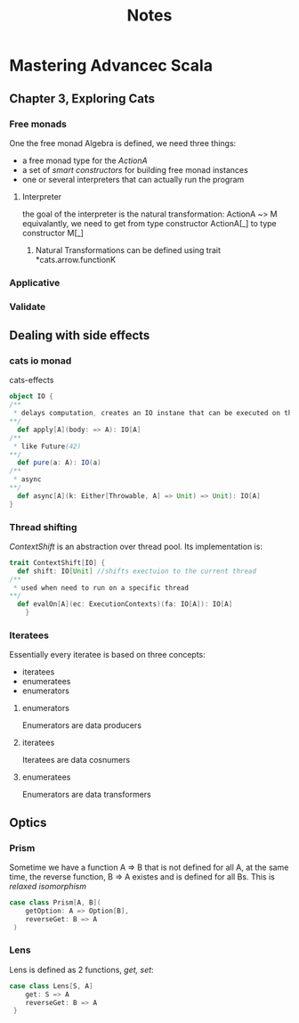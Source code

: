 #+TITLE: Notes

* Mastering Advancec Scala
** Chapter 3, Exploring Cats
*** Free monads
One the free monad Algebra is defined, we need three things:
- a free monad type for the /ActionA/
- a set of /smart constructors/ for building free monad instances
- one or several interpreters that can actually run the program
  
  
**** Interpreter
the goal of the interpreter is the natural transformation:
    ActionA ~> M
    equivalantly, we need to get from type constructor
        ActionA[_]  to type constructor M[_]
***** Natural Transformations can be defined using trait *cats.arrow.functionK
*** Applicative 
*** Validate
** Dealing with side effects
*** cats io monad
cats-effects
#+begin_src scala
object IO {
/**
 ,* delays computation, creates an IO instane that can be executed on the current thread
,**/
  def apply[A](body: => A): IO[A] 
/**
 ,* like Future(42)
,**/
  def pure(a: A): IO(a)
/**
 ,* async
,**/
  def async[A](k: Either[Throwable, A] => Unit) => Unit): IO[A]
}
#+end_src
*** Thread shifting
/ContextShift/ is an abstraction over thread pool. Its implementation is:
#+begin_src scala
trait ContextShift[IO] {
  def shift: IO[Unit] //shifts exectuion to the current thread
/**
 ,* used when need to run on a specific thread
**/
  def evalOn[A](ec: ExecutionContexts)(fa: IO[A]): IO[A] 
    }
#+end_src 
*** Iteratees
Essentially every iteratee is based on three concepts:
- iteratees
- enumeratees
- enumerators
**** enumerators
Enumerators are data producers
**** iteratees
Iteratees are data cosnumers
**** enumeratees
Enumerators are data transformers
** Optics
*** Prism
Sometime we have a function A => B that is not defined for all A, at the same time, the reverse function, B => A existes and is defined for all Bs. This is /relaxed isomorphism/
#+begin_src scala
case class Prism[A, B](
    getOption: A => Option[B],
    reverseGet: B => A
 )
 #+end_src
 
*** Lens
Lens is defined as 2 functions, /get, set/:
#+begin_src scala
case class Lens[S, A]
    get: S => A
    reverseGet: B => A
 }
 #+end_src
